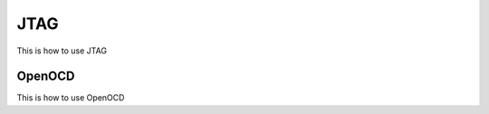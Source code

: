 .. _jtag:

JTAG
####
This is how to use JTAG

.. _openocd:

OpenOCD
*******
This is how to use OpenOCD
